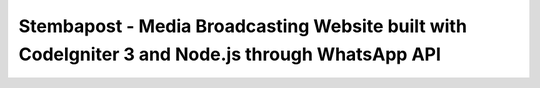###################
Stembapost - Media Broadcasting Website built with CodeIgniter 3 and Node.js through WhatsApp API
###################

